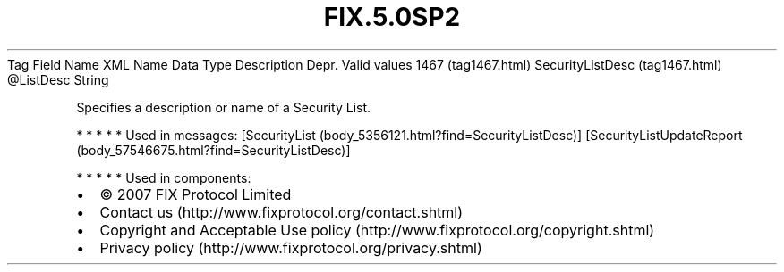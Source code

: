 .TH FIX.5.0SP2 "" "" "Tag #1467"
Tag
Field Name
XML Name
Data Type
Description
Depr.
Valid values
1467 (tag1467.html)
SecurityListDesc (tag1467.html)
\@ListDesc
String
.PP
Specifies a description or name of a Security List.
.PP
   *   *   *   *   *
Used in messages:
[SecurityList (body_5356121.html?find=SecurityListDesc)]
[SecurityListUpdateReport (body_57546675.html?find=SecurityListDesc)]
.PP
   *   *   *   *   *
Used in components:

.PD 0
.P
.PD

.PP
.PP
.IP \[bu] 2
© 2007 FIX Protocol Limited
.IP \[bu] 2
Contact us (http://www.fixprotocol.org/contact.shtml)
.IP \[bu] 2
Copyright and Acceptable Use policy (http://www.fixprotocol.org/copyright.shtml)
.IP \[bu] 2
Privacy policy (http://www.fixprotocol.org/privacy.shtml)
